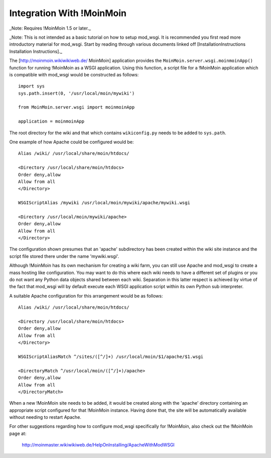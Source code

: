 

==========================
Integration With !MoinMoin
==========================

_Note: Requires !MoinMoin 1.5 or later._

_Note: This is not intended as a basic tutorial on how to setup mod_wsgi.
It is recommended you first read more introductory material for mod_wsgi.
Start by reading through various documents linked off
[InstallationInstructions Installation Instructions]._

The [http://moinmoin.wikiwikiweb.de/ MoinMoin] application provides the
``MoinMoin.server.wsgi.moinmoinApp()`` function for running !MoinMoin as a
WSGI application. Using this function, a script file for a !MoinMoin
application which is compatible with mod_wsgi would be constructed as
follows:

::

    import sys
    sys.path.insert(0, '/usr/local/moin/mywiki')
    
    from MoinMoin.server.wsgi import moinmoinApp
    
    application = moinmoinApp


The root directory for the wiki and that which contains ``wikiconfig.py``
needs to be added to ``sys.path``.

One example of how Apache could be configured would be:

::

    Alias /wiki/ /usr/local/share/moin/htdocs/
    
    <Directory /usr/local/share/moin/htdocs>
    Order deny,allow
    Allow from all
    </Directory>
    
    WSGIScriptAlias /mywiki /usr/local/moin/mywiki/apache/mywiki.wsgi
    
    <Directory /usr/local/moin/mywiki/apache>
    Order deny,allow
    Allow from all
    </Directory>


The configuration shown presumes that an 'apache' subdirectory has been
created within the wiki site instance and the script file stored there
under the name 'mywiki.wsgi'.

Although !MoinMoin has its own mechanism for creating a wiki farm, you can
still use Apache and mod_wsgi to create a mass hosting like configuration.
You may want to do this where each wiki needs to have a different set of
plugins or you do not want any Python data objects shared between each
wiki. Separation in this latter respect is achieved by virtue of the fact
that mod_wsgi will by default execute each WSGI application script within
its own Python sub interpreter.

A suitable Apache configuration for this arrangement would be as follows:

::

    Alias /wiki/ /usr/local/share/moin/htdocs/
    
    <Directory /usr/local/share/moin/htdocs>
    Order deny,allow
    Allow from all
    </Directory>
    
    WSGIScriptAliasMatch ^/sites/([^/]+) /usr/local/moin/$1/apache/$1.wsgi
    
    <DirectoryMatch ^/usr/local/moin/([^/]+)/apache>
    Order deny,allow
    Allow from all
    </DirectoryMatch>


When a new !MoinMoin site needs to be added, it would be created along with
the 'apache' directory containing an appropriate script configured for that
!MoinMoin instance. Having done that, the site will be automatically
available without needing to restart Apache.

For other suggestions regarding how to configure mod_wsgi specifically
for !MoinMoin, also check out the !MoinMoin page at:

  http://moinmaster.wikiwikiweb.de/HelpOnInstalling/ApacheWithModWSGI
